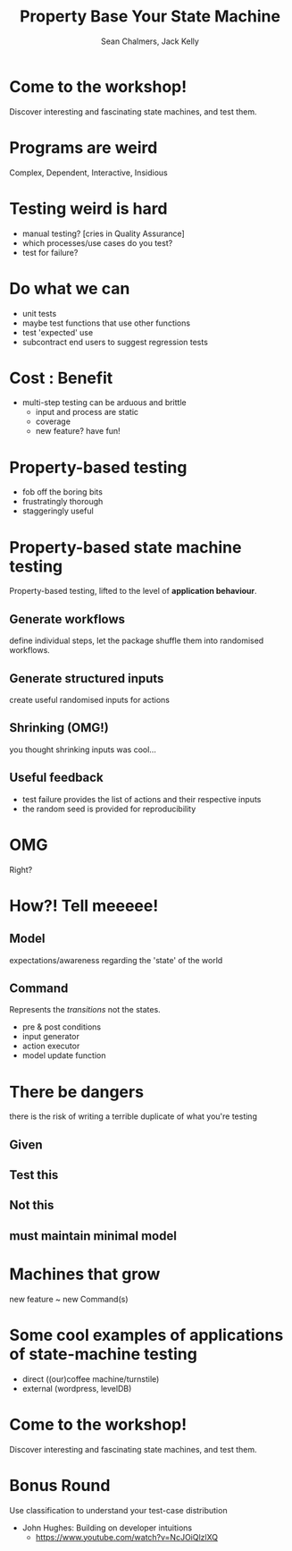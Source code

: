 #+REVEAL_ROOT: https://cdn.jsdelivr.net/reveal.js/3.0.0/
#+OPTIONS: reveal_title_slide:"<h1>%t</h1><h2>%a</h2><h4>Queensland&nbsp;Functional&nbsp;Programming&nbsp;Lab</h4><h3>%e</h3>"
#+OPTIONS: num:nil
#+OPTIONS: toc:nil

#+TITLE: Property Base Your State Machine
#+AUTHOR: Sean Chalmers, Jack Kelly
#+EMAIL:

* Come to the workshop!
  Discover interesting and fascinating state machines, and test them.

* Programs are weird
  Complex, Dependent, Interactive, Insidious

* Testing weird is hard
  - manual testing? [cries in Quality Assurance]
  - which processes/use cases do you test?
  - test for failure?

* Do what we can
  - unit tests 
  - maybe test functions that use other functions
  - test 'expected' use
  - subcontract end users to suggest regression tests

* Cost : Benefit
  - multi-step testing can be arduous and brittle
    - input and process are static
    - coverage
    - new feature? have fun!

* Property-based testing
  - fob off the boring bits
  - frustratingly thorough
  - staggeringly useful

* Property-based state machine testing
  Property-based testing, lifted to the level of *application behaviour*.

** Generate workflows
   define individual steps, let the package shuffle them into randomised workflows.

** Generate structured inputs
   create useful randomised inputs for actions

** Shrinking (OMG!)
   you thought shrinking inputs was cool...

** Useful feedback
   - test failure provides the list of actions and their respective inputs
   - the random seed is provided for reproducibility

* OMG
  Right?

* How?! Tell meeeee!

** Model
   expectations/awareness regarding the 'state' of the world

** Command
   Represents the /transitions/ not the states.
   - pre & post conditions
   - input generator
   - action executor
   - model update function

* There be dangers
  there is the risk of writing a terrible duplicate of what you're testing

** Given
   [[./images/mach.png]]

** Test this
   [[./images/mach_transitions.png]]

** Not this
   [[./images/mach_states.png]]

** must maintain minimal model
 
* Machines that grow
  new feature ~ new Command(s)

* Some cool examples of applications of state-machine testing
  - direct ((our)coffee machine/turnstile)
  - external (wordpress, levelDB)

* Come to the workshop!
  Discover interesting and fascinating state machines, and test them.

* Bonus Round
 Use classification to understand your test-case distribution
 - John Hughes: Building on developer intuitions
   - https://www.youtube.com/watch?v=NcJOiQlzlXQ
